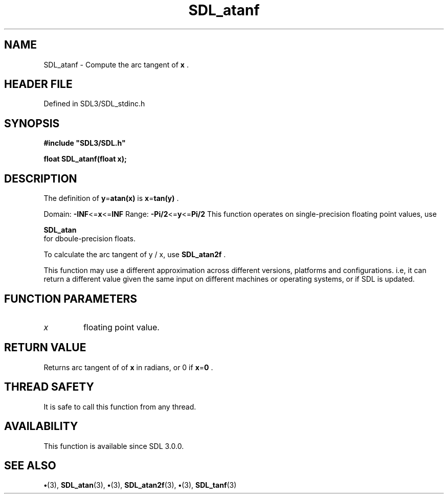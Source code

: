 .\" This manpage content is licensed under Creative Commons
.\"  Attribution 4.0 International (CC BY 4.0)
.\"   https://creativecommons.org/licenses/by/4.0/
.\" This manpage was generated from SDL's wiki page for SDL_atanf:
.\"   https://wiki.libsdl.org/SDL_atanf
.\" Generated with SDL/build-scripts/wikiheaders.pl
.\"  revision SDL-preview-3.1.3
.\" Please report issues in this manpage's content at:
.\"   https://github.com/libsdl-org/sdlwiki/issues/new
.\" Please report issues in the generation of this manpage from the wiki at:
.\"   https://github.com/libsdl-org/SDL/issues/new?title=Misgenerated%20manpage%20for%20SDL_atanf
.\" SDL can be found at https://libsdl.org/
.de URL
\$2 \(laURL: \$1 \(ra\$3
..
.if \n[.g] .mso www.tmac
.TH SDL_atanf 3 "SDL 3.1.3" "Simple Directmedia Layer" "SDL3 FUNCTIONS"
.SH NAME
SDL_atanf \- Compute the arc tangent of
.BR x
\[char46]
.SH HEADER FILE
Defined in SDL3/SDL_stdinc\[char46]h

.SH SYNOPSIS
.nf
.B #include \(dqSDL3/SDL.h\(dq
.PP
.BI "float SDL_atanf(float x);
.fi
.SH DESCRIPTION
The definition of
.BR y = atan(x)
is
.BR x = tan(y)
\[char46]

Domain:
.BR -INF <= x <= INF
Range:
.BR -Pi/2 <= y <= Pi/2
This function operates on single-precision floating point values, use

.BR SDL_atan
 for dboule-precision floats\[char46]

To calculate the arc tangent of y / x, use 
.BR SDL_atan2f
\[char46]

This function may use a different approximation across different versions,
platforms and configurations\[char46] i\[char46]e, it can return a different value given
the same input on different machines or operating systems, or if SDL is
updated\[char46]

.SH FUNCTION PARAMETERS
.TP
.I x
floating point value\[char46]
.SH RETURN VALUE
Returns arc tangent of of
.BR x
in radians, or 0 if
.BR x = 0
\[char46]

.SH THREAD SAFETY
It is safe to call this function from any thread\[char46]

.SH AVAILABILITY
This function is available since SDL 3\[char46]0\[char46]0\[char46]

.SH SEE ALSO
.BR \(bu (3),
.BR SDL_atan (3),
.BR \(bu (3),
.BR SDL_atan2f (3),
.BR \(bu (3),
.BR SDL_tanf (3)
